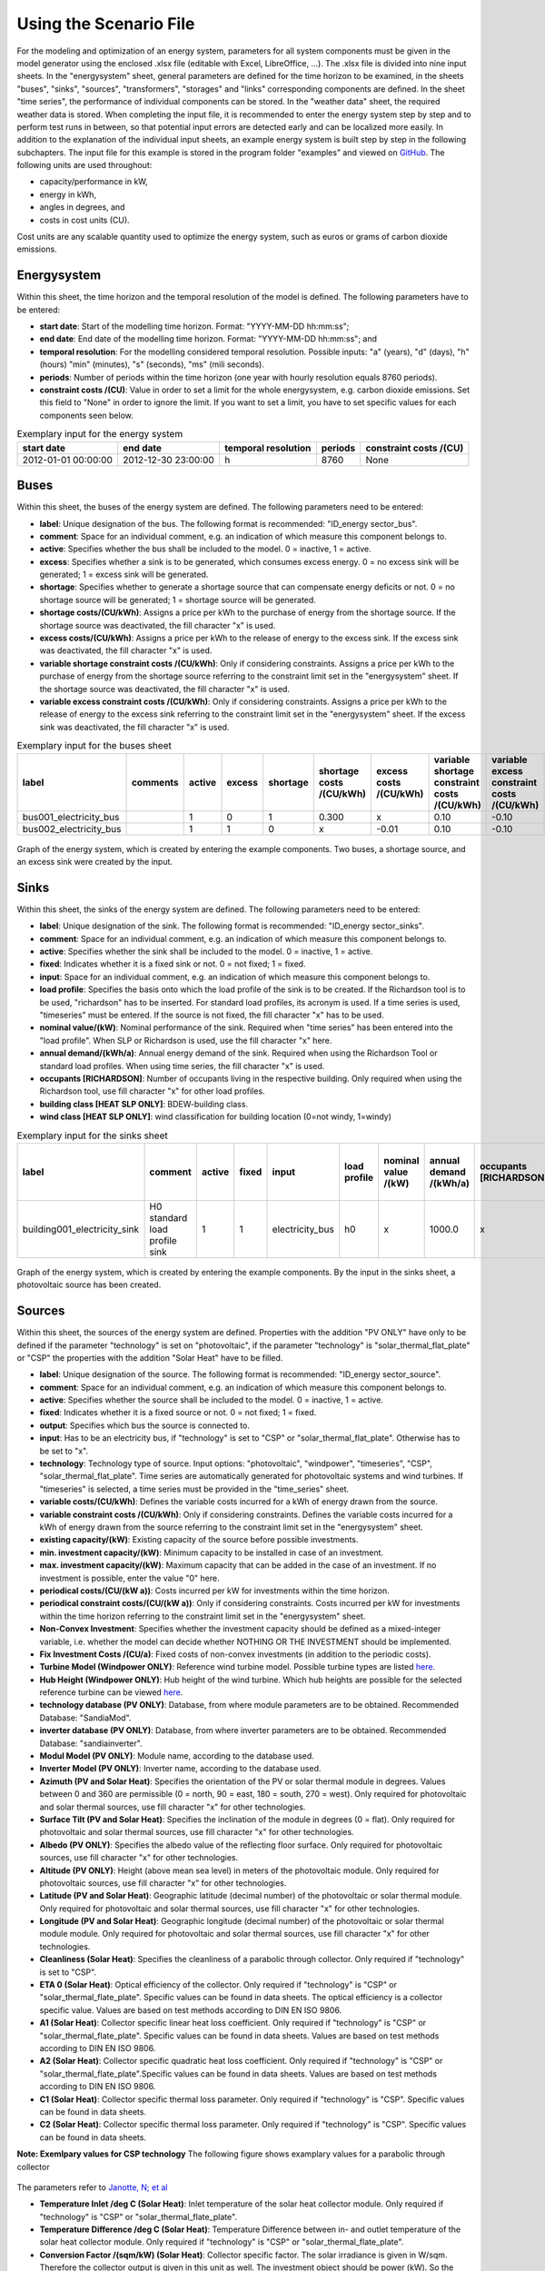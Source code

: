 Using the Scenario File
*************************************************

For the modeling and optimization of an energy system, parameters for all system components must be given in the model 
generator using the enclosed .xlsx file (editable with Excel, LibreOffice, …). The .xlsx file is divided into nine 
input sheets. In the "energysystem" sheet, general parameters are defined for the time horizon to be examined, in the 
sheets "buses", "sinks", "sources", "transformers", "storages" and "links" corresponding components are defined. In 
the sheet "time series", the performance of individual components can be stored. In the "weather data" sheet, the 
required weather data is stored. When completing the input file, it is recommended to enter the energy system step by 
step and to perform test runs in between, so that potential input errors are detected early and can be localized more 
easily. In addition to the explanation of the individual input sheets, an example energy system is built step by step 
in the following subchapters. The input file for this example is stored in the program folder "examples" and viewed on 
`GitHub <https://github.com/chrklemm/SESMG/tree/master/examples>`_. The following units are used throughout:

- capacity/performance in kW,
- energy in kWh,
- angles in degrees, and
- costs in cost units (CU).

Cost units are any scalable quantity used to optimize the energy system, such as euros or grams of carbon dioxide emissions.


Energysystem
=================================================

Within this sheet, the time horizon and the temporal resolution of the model is defined. The following parameters have to be entered:

- **start date**: Start of the modelling time horizon. Format: "YYYY-MM-DD hh:mm:ss";
- **end date**: End date of the modelling time horizon. Format: "YYYY-MM-DD hh:mm:ss"; and
- **temporal resolution**: For the modelling considered temporal resolution. Possible inputs: "a" (years), "d" (days), "h" (hours) "min" (minutes), "s" (seconds), "ms" (mili seconds).
- **periods**: Number of periods within the time horizon (one year with hourly resolution equals 8760 periods).
- **constraint costs /(CU)**: Value in order to set a limit for the whole energysystem, e.g. carbon dioxide emissions. Set this field to "None" in order to ignore the limit. If you want to set a limit, you have to set specific values for each components seen below.

   
.. csv-table:: Exemplary input for the energy system
   :header: start date,end date,temporal resolution,periods,constraint costs /(CU)

   2012-01-01 00:00:00,2012-12-30 23:00:00,h,8760,None
   
 

Buses
=================================================

Within this sheet, the buses of the energy system are defined. The following parameters need to be entered:

- **label**: Unique designation of the bus. The following format is recommended: "ID_energy sector_bus".
- **comment**: Space for an individual comment, e.g. an indication of which measure this component belongs to.
- **active**: Specifies whether the bus shall be included to the model. 0 = inactive, 1 = active. 
- **excess**: Specifies whether a sink is to be generated, which consumes excess energy. 0 = no excess sink will be generated; 1 = excess sink will be generated.
- **shortage**: Specifies whether to generate a shortage source that can compensate energy deficits or not. 0 = no shortage source will be generated; 1 = shortage source will be generated.
- **shortage costs/(CU/kWh)**: Assigns a price per kWh to the purchase of energy from the shortage source. If the shortage source was deactivated, the fill character "x" is used. 
- **excess costs/(CU/kWh)**: Assigns a price per kWh to the release of energy to the excess sink. If the excess sink was deactivated, the fill character "x" is used.
- **variable shortage constraint costs /(CU/kWh)**: Only if considering constraints. Assigns a price per kWh to the purchase of energy from the shortage source referring to the constraint limit set in the "energysystem" sheet. If the shortage source was deactivated, the fill character "x" is used.
- **variable excess constraint costs /(CU/kWh)**: Only if considering constraints. Assigns a price per kWh to the release of energy to the excess sink referring to the constraint limit set in the "energysystem" sheet. If the excess sink was deactivated, the fill character "x" is used.

.. csv-table:: Exemplary input for the buses sheet
   :header: label,comments,active,excess,shortage,shortage costs /(CU/kWh),excess costs /(CU/kWh),variable shortage constraint costs /(CU/kWh),variable excess constraint costs /(CU/kWh)

   bus001_electricity_bus,,1,0,1,0.300,x,0.10,-0.10
   bus002_electricity_bus,,1,1,0,x,-0.01,0.10,-0.10
   
   
.. figure:: ../images/BSP_Graph_Bus.png
   :width: 60 %
   :alt: Bus_Graph
   :align: center

   Graph of the energy system, which is created by entering the example components. Two buses, a shortage source, and an excess sink were created by the input.


Sinks
=================================================

Within this sheet, the sinks of the energy system are defined. The following parameters need to be entered:

- **label**: Unique designation of the sink. The following format is recommended: "ID_energy sector_sinks".
- **comment**: Space for an individual comment, e.g. an indication of which measure this component belongs to.
- **active**: Specifies whether the sink shall be included to the model. 0 = inactive, 1 = active.
- **fixed**: Indicates whether it is a fixed sink or not. 0 = not fixed; 1 = fixed.
- **input**: Space for an individual comment, e.g. an indication of which measure this component belongs to.
- **load profile**: Specifies the basis onto which the load profile of the sink is to be created. If the Richardson tool is to be used, "richardson" has to be inserted. For standard load profiles, its acronym is used. If a time series is used, "timeseries" must be entered. If the source is not fixed, the fill character "x" has to be used.
- **nominal value/(kW)**: Nominal performance of the sink. Required when "time series" has been entered into the "load profile". When SLP or Richardson is used, use the fill character "x" here.
- **annual demand/(kWh/a)**: Annual energy demand of the sink. Required when using the Richardson Tool or standard load profiles. When using time series, the fill character "x" is used. 
- **occupants [RICHARDSON]**: Number of occupants living in the respective building. Only required when using the Richardson tool, use fill character "x" for other load profiles.
- **building class [HEAT SLP ONLY]**: BDEW-building class.
- **wind class [HEAT SLP ONLY]**: wind classification for building location (0=not windy, 1=windy)
 
.. csv-table:: Exemplary input for the sinks sheet
   :header: label,comment,active,fixed,input,load profile,nominal value /(kW),annual demand /(kWh/a),occupants [RICHARDSON],building class [HEAT SLP ONLY],wind class [HEAT SLP ONLY]

   building001_electricity_sink,H0 standard load profile sink,1,1,electricity_bus,h0,x,1000.0,x,x,x

   
  

	
.. figure:: ../images/BSP_Graph_sink.png
   :width: 60 %
   :alt: Sink_Graph
   :align: center

   Graph of the energy system, which is created by entering the example components. By the input in the sinks sheet, a photovoltaic source has been created.

Sources
=================================================

Within this sheet, the sources of the energy system are defined. Properties with the addition "PV ONLY" have only to be 
defined if the parameter "technology" is set on "photovoltaic", if the parameter "technology" is "solar_thermal_flat_plate" or "CSP" the
properties with the addition "Solar Heat" have to be filled.

- **label**: Unique designation of the source. The following format is recommended: "ID_energy sector_source".
- **comment**: Space for an individual comment, e.g. an indication of which measure this component belongs to.
- **active**: Specifies whether the source shall be included to the model. 0 = inactive, 1 = active.
- **fixed**: Indicates whether it is a fixed source or not. 0 = not fixed; 1 = fixed.
- **output**: Specifies which bus the source is connected to.
- **input**: Has to be an electricity bus, if "technology" is set to "CSP" or "solar_thermal_flat_plate". Otherwise has to be set to "x".
- **technology**: Technology type of source. Input options: "photovoltaic", "windpower", "timeseries", "CSP", "solar_thermal_flat_plate". Time series are automatically generated for photovoltaic systems and wind turbines. If "timeseries" is selected, a time series must be provided in the "time_series" sheet.
- **variable costs/(CU/kWh)**: Defines the variable costs incurred for a kWh of energy drawn from the source.
- **variable constraint costs /(CU/kWh)**: Only if considering constraints. Defines the variable costs incurred for a kWh of energy drawn from the source referring to the constraint limit set in the "energysystem" sheet.
- **existing capacity/(kW)**: Existing capacity of the source before possible investments.
- **min. investment capacity/(kW)**: Minimum capacity to be installed in case of an investment.
- **max. investment capacity/(kW)**: Maximum capacity that can be added in the case of an investment. If no investment is possible, enter the value "0" here.
- **periodical costs/(CU/(kW a))**: Costs incurred per kW for investments within the time horizon.
- **periodical constraint costs/(CU/(kW a))**: Only if considering constraints. Costs incurred per kW for investments within the time horizon referring to the constraint limit set in the "energysystem" sheet.
- **Non-Convex Investment**: Specifies whether the investment capacity should be defined as a mixed-integer variable, i.e. whether the model can decide whether NOTHING OR THE INVESTMENT should be implemented.
- **Fix Investment Costs /(CU/a)**: Fixed costs of non-convex investments (in addition to the periodic costs).
- **Turbine Model (Windpower ONLY)**: Reference wind turbine model. Possible turbine types are listed `here <https://github.com/wind-python/windpowerlib/blob/dev/windpowerlib/oedb/turbine_data.csv>`_. 
- **Hub Height (Windpower ONLY)**: Hub height of the wind turbine. Which hub heights are possible for the selected reference turbine can be viewed `here <https://github.com/wind-python/windpowerlib/blob/dev/windpowerlib/oedb/turbine_data.csv>`_.
- **technology database (PV ONLY)**: Database, from where module parameters are to be obtained. Recommended Database: "SandiaMod".
- **inverter database (PV ONLY)**: Database, from where inverter parameters are to be obtained. Recommended Database: "sandiainverter".
- **Modul Model (PV ONLY)**: Module name, according to the database used.
- **Inverter Model (PV ONLY)**: Inverter name, according to the database used.
- **Azimuth (PV and Solar Heat)**: Specifies the orientation of the PV or solar thermal module in degrees. Values between 0 and 360 are permissible (0 = north, 90 = east, 180 = south, 270 = west). Only required for photovoltaic and solar thermal sources, use fill character "x" for other technologies.
- **Surface Tilt (PV and Solar Heat)**: Specifies the inclination of the module in degrees (0 = flat). Only required for photovoltaic and solar thermal sources, use fill character "x" for other technologies.
- **Albedo (PV ONLY)**: Specifies the albedo value of the reflecting floor surface. Only required for photovoltaic sources, use fill character "x" for other technologies.
- **Altitude (PV ONLY)**: Height (above mean sea level) in meters of the photovoltaic module. Only required for photovoltaic sources, use fill character "x" for other technologies.
- **Latitude (PV and Solar Heat)**: Geographic latitude (decimal number) of the photovoltaic or solar thermal module. Only required for photovoltaic and solar thermal sources, use fill character "x" for other technologies.
- **Longitude (PV and Solar Heat)**: Geographic longitude (decimal number) of the photovoltaic or solar thermal module module. Only required for photovoltaic and solar thermal sources, use fill character "x" for other technologies.
- **Cleanliness (Solar Heat)**: Specifies the cleanliness of a parabolic through collector. Only required if "technology" is set to "CSP".
- **ETA 0 (Solar Heat)**: Optical efficiency of the collector. Only required if "technology" is "CSP" or "solar_thermal_flate_plate". Specific values can be found in data sheets. The optical efficiency is a collector specific value. Values are based on test methods according to DIN EN ISO 9806.
- **A1 (Solar Heat)**: Collector specific linear heat loss coefficient. Only required if "technology" is "CSP" or "solar_thermal_flate_plate". Specific values can be found in data sheets. Values are based on test methods according to DIN EN ISO 9806.
- **A2 (Solar Heat)**: Collector specific quadratic heat loss coefficient. Only required if "technology" is "CSP" or "solar_thermal_flate_plate".Specific values can be found in data sheets. Values are based on test methods according to DIN EN ISO 9806. 
- **C1 (Solar Heat)**: Collector specific thermal loss parameter. Only required if "technology" is "CSP". Specific values can be found in data sheets.
- **C2 (Solar Heat)**: Collector specific thermal loss parameter. Only required if "technology" is "CSP". Specific values can be found in data sheets.

**Note: Exemlpary values for CSP technology**
The following figure shows examplary values for a parabolic through collector

.. figure:: ../images/CSP_examplary.png
   :width: 100 %
   :alt: CSP_example
   :align: center
   
The parameters refer to `Janotte, N; et al <https://www.sciencedirect.com/science/article/pii/S1876610214004664>`_

- **Temperature Inlet /deg C (Solar Heat)**: Inlet temperature of the solar heat collector module. Only required if "technology" is "CSP" or "solar_thermal_flate_plate".
- **Temperature Difference /deg C (Solar Heat)**: Temperature Difference between in- and outlet temperature of the solar heat collector module. Only required if "technology" is "CSP" or "solar_thermal_flate_plate".
- **Conversion Factor /(sqm/kW) (Solar Heat)**: Collector specific factor. The solar irradiance is given in W/sqm. Therefore the collector output is given in this unit as well. The investment object should be power (kW). So the energy output (kW/sqm) has to be multiplied with the conversion factor. The conversion factor can be calculated with the measured peak power per module at 1000 W/sqm (DIN EN ISO 9806). 
- **Peripheral Losses (Solar Heat)**: Heat loss coefficient for losses in the collector's peripheral system. Only required for "technology" "CSP" and "solar_thermal_flate_plate".
- **Electric Consumption (Solar Heat)**: Electric consumption of the collector system. Example: If value is set to 0,05, the electric consumption is 5 % of the energy output. Only required for "technology" "CSP" and "solar_thermal_flate_plate".

.. csv-table:: Exemplary input for the sources sheet
   :header: label,Comment,active,fixed,output,input,technology,variable costs /(CU/kWh),variable constraint costs /(CU/kWh),existing capacity /(kW),min. investment capacity /(kW),max. investment capacity /(kW),periodical costs /(CU/(kW a)),periodical constraint costs /(CU/(kW a)),Non-Convex Investment,Fix Investment Costs /(CU/a),Turbine Model (Windpower ONLY),Hub Height (Windpower ONLY),technology database (PV ONLY),inverter database (PV ONLY),Modul Model (PV ONLY),Inverter Model (PV ONLY),Azimuth (PV ONLY),Surface Tilt (PV ONLY),Albedo (PV ONLY),Altitude (PV ONLY),Latitude (PV ONLY),Longitude (PV ONLY),Latitude (Solar Heat),Longitude (Solar Heat),Surface Tilt (Solar Heat),Azimuth (Solar Heat),Cleanliness (Solar Heat),ETA 0 (Solar Heat),A1 (Solar Heat),A2 (Solar Heat),C1 (Solar Heat),C2 (Solar Heat),Temperature Inlet /deg C (Solar Heat),Temperature Difference /deg C (Solar Heat),Conversion Factor /(sqm/kW) (Solar Heat),Peripheral Losses (Solar Heat),Electric Consumption (Solar Heat)

   pv001_electricity_source,fixed photovoltaic source,1,1,bus001_electricity_bus,x,photovoltaic,0,0.1,10,0,10,90,0.1,0,0,x,x,SandiaMod,sandiainverter,Panasonic_VBHN235SA06B__2013_,ABB__MICRO_0_25_I_OUTD_US_240__240V_,180.00,35,0.18,60.000,52.13,7.36,x,x,x,x,x,x,x,x,x,x,x,x,x,x,x


  

	
.. figure:: ../images/BSP_Graph_source.png
   :width: 60 %
   :alt: Source_Graph
   :align: center

   Graph of the energy system, which is created by entering the example components. By the input in the sources-sheet one sink has been created.
   
Transformers
=================================================

Within this sheet, the transformers of the energy system are defined. 

The following parameters have to be entered:


- **label**: Unique designation of the transformer. The following format is recommended: "ID_energy sector_transformer".
- **comment**: Space for an individual comment, e.g. an indication of which measure this component belongs to.
- **active**: Specifies whether the transformer shall be included to the model. 0 = inactive, 1 = active.
- **transformer type**: Indicates what kind of transformer it is. Possible entries: "GenericTransformer" for linear transformers with constant efficiencies; "GenericCHP" for transformers with varying efficiencies.
- **mode**: Specifies, if a compression or absorption heat transformer is working as "chiller" or "heat_pump". Only required if "transformer type" is set to "compression_heat_transformer" or "absorption_heat_transformer".
- **input**: Specifies the bus from which the input to the transformer comes from.
- **output**: Specifies bus to which the output of the transformer is forwarded to.
- **output2**: Specifies the bus to which the output of the transformer is forwarded to, if there are several outputs. If there is no second output, the fill character "x" must be entered here.
- **efficiency**: Specifies the efficiency of the first output. Values between 0 and 1 are allowed entries.
- **efficiency2**: Specifies the efficiency of the second output, if there is one. Values  between 0 and 1 are entered. If there is no second output, the fill character "x" must be entered here.
- **variable input costs/(CU/kWh)**: Variable costs incurred per kWh of input energy supplied.
- **variable output costs/(CU/kWh)**: Variable costs incurred per kWh of output energy supplied.
- **variable output costs 2/(CU/kWh)**: Variable costs incurred per kWh of output 2 energy supplied.
- **variable input constraint costs/(CU/kWh)**: Only if considering constraints. Variable constraint costs incurred per kWh of input energy supplied referring to the constraint limit set in the "energysystem" sheet.
- **variable output constraint costs/(CU/kWh)**: Only if considering constraints. Variable constraint costs incurred per kWh of output energy supplied referring to the constraint limit set in the "energysystem" sheet.
- **variable output constraint costs 2/(CU/kWh)**: Only if considering constraints. Variable constraint costs incurred per kWh of output 2 energy supplied referring to the constraint limit set in the "energysystem" sheet.
- **existing capacity/(kW)**: Already installed capacity of the transformer.
- **min investment capacity/(kW)**: Minimum transformer capacity to be installed.
- **max investment capacity/(kW)**: Maximum  installable transformer capacity in addition to the previously existing one.
- **periodical costs /(CU/a)**: Costs incurred per kW for investments within the time horizon.
- **periodical constraint costs /(CU/(kW a))**: Only required if constraint is considered. Constraint costs incurred per kW for investments within the time horizon.
- **Non-Convex Investment**: Specifies whether the investment capacity should be defined as a mixed-integer variable, i.e. whether the model can decide whether NOTHING OR THE INVESTMENT should be implemented.
- **Fix Investment Costs /(CU/a)**: Fixed costs of non-convex investments (in addition to the periodic costs)

**The following parameters are only required, if "transformer type" is set to "compression_heat_transformer"**:

- **heat source (CHT)**: Specifies the heat source. Possible heat sources are "GroundWater", "Ground", "Air" and "Water" possible.
- **temperature high /deg C (CHT)**: Temperature of the high temperature heat reservoir. If "mode" is set to "chiller" this value has to be set to "x".
- **temperature low /(deg C) (CHT)**: Cooling temperature needed for cooling demand. If "mode" is set to "heat_pump" this value has to be set to "x".
- **quality grade (CHT)**: To determine the COP of a real machine a scale-down factor (the quality grade) is applied on the Carnot efficiency (see `oemof.thermal <https://github.com/wind-python/windpowerlib/blob/dev/windpowerlib/oedb/turbine_data.csv>`_).
- **area /(sq m) (CHT)**: Open spaces for ground-coupled compression heat transformers (GC-CHT).
- **length of the geoth. probe /m (CHT)**: Length of the vertical heat exchanger, only for GC-CHT.
- **heat extraction /(kW/(m*a)) (CHT)**: Heat extraction for the heat exchanger referring to the location, only for GC-CHT.
- **min. borehole area /(sq m) (CHT)**: Limited space due to the regeneation of the ground source, only for GC-CHT.
- **temp threshold icing (CHT)**: Temperature below which icing occurs (see `oemof.thermal <https://github.com/wind-python/windpowerlib/blob/dev/windpowerlib/oedb/turbine_data.csv>`_). Only required if "mode" is set to "heat_pump".
- **factor icing (CHT)**: COP reduction caused by icing (see `oemof.thermal <https://github.com/wind-python/windpowerlib/blob/dev/windpowerlib/oedb/turbine_data.csv>`_). Only required if "mode" is set to "heat_pump".

**The following parameters are only required, if "transformer type" is set to "absorption_heat_transformer"**:

- **name (AbsCH)**: Defines the way of calculating the efficiency of the absorption heat transformer. Possible inputs are: "Rotartica", "Safarik", "Broad_01", "Broad_02", and "Kuehn". "Broad_02" refers to a double-effect absorption chiller model, whereas the other keys refer to single-effect absorption chiller models.
- **high temperature /deg C (AbsCH)**: Temperature of the heat source, that drives the absorption heat transformer.
- **chilling temperature /deg C (AbsCH)**: Output temperature which is needed for the cooling demand.
- **electrical input conversion factor (AbsCH)**: Specifies the relation of electricity consumption to energy input. Example: A value of 0,05 means, that the system comsumes 5 % of the input energy as electric energy.
- **recooling temperature difference /deg C (AbsCH)**: Defines the temperature difference between temperature source for recooling and recooling cycle.

  
.. csv-table:: Exemplary input for the transformers sheet
   :header: label,comment,active,transformer type,input,output,output2,efficiency,efficiency2,variable input costs /(CU/kWh),variable output costs /(CU/kWh),variable output costs 2 /(CU/kWh),variable input constraint costs /(CU/kWh),variable output constraint costs /(CU/kWh),variable output constraint costs 2 /(CU/kWh),existing capacity /(kW),min. investment capacity /(kW),max. investment capacity /(kW),periodical costs /(CU/(kW a)),periodical constraint costs /(CU/(kW a)),Non-Convex Investment,Fix Investment Costs /(CU/a),heat source (CHT),temperature high /deg C (CHT),temperature low /deg C (CHT),quality grade (CHT),area /(sq m) (CHT),length of the geoth. probe /m (CHT),heat extraction /(kW/(m*a)) (CHT),min. borehole area /(sq m) (CHT),temp threshold icing (CHT),factor icing (CHT),name (AbsCH),high temperature /deg C (AbsCH),chilling temperature /deg C (AbsCH),electrical input conversion factor (AbsCH),recooling temperature difference /deg C (AbsCH)

   tr0001_electricity_transformer,,1,GenericTransformer,bus002_electricity_bus,bus001_electricity_bus,x,0.85,x,0.01,0,0,0.1,0.2,0,1000,0,1000,60,0.1,0,0,x,x,x,x,x,x,x,x,x,x,x,x,x,x,x
   
 

	
.. figure:: ../images/BSP_Graph_transformer.png
   :width: 60 %
   :alt: Transformer_Graph
   :align: center

   Graph of the energy system, which is created by entering the example components. One transformer has been created by including the transformers sheet 

Storages
=================================================

Within this sheet, the sinks of the energy system are defined. The following parameters have to be entered:

- **label**: Unique designation of the storage. The following format is recommended: "ID_energy sector_storage".
- **comment**: Space for an individual comment, e.g. an indication of which measure this component belongs to.
- **active**: Specifies whether the storage shall be included to the model. 0 = inactive, 1 = active.
- **storage type**: Defines whether the storage is a "Generic" or a "Stratified" sorage. These two inputs are possible.
- **bus**: Specifies which bus the storage is connected to.
- **existing capacity/(kW)**: Previously installed capacity of the storage.
- **min. investment capacity/(kW)**: Minimum storage capacity to be installed.
- **max. investment capacity/(kW)**: Maximum in addition to existing capacity, installable storage capacity.
- **periodical costs /(CU/a)**: Costs incurred per kW for investments within the time horizon.
- **periodical constraint costs /(CU/a)**: Only if considering constraints. Costs incurred per kW for investments within the time horizon referring to the constraint limit set in the "energysystem" sheet.
- **Non-Convex Investment**: Specifies whether the investment capacity should be defined as a mixed-integer variable, i.e. whether the model can decide whether NOTHING OR THE INVESTMENT should be implemented.
- **Fix Investment Costs /(CU/a)**: Fixed costs of non-convex investments (in addition to the periodic costs)
- **input/capacity ratio (invest)**: Indicates the performance with which the memory can be charged.
- **output/capacity ratio (invest)**: Indicates the performance with which the memory can be discharged.
- **capacity loss (Generic only)**: Indicates the storage loss per time unit. Only required, if the "storage type" is set to "Generic". 
- **efficiency inflow**: Specifies the charging efficiency.
- **efficiency outflow**: Specifies the discharging efficiency.
- **initial capacity**: Specifies how far the memory is loaded at time 0 of the simulation. Value must be between 0 and 1.
- **capacity min**: Specifies the minimum amount of memory that must be loaded at any given time. Value must be between 0 and 1.
- **capacity max**: Specifies the maximum amount of memory that can be loaded at any given time. Value must be between 0 and 1.
- **variable input costs**: Indicates how many costs arise for charging with one kWh.
- **variable output costs**: Indicates how many costs arise for charging with one kWh.
- **variable input constraint costs**: Only if considering constraints. Indicates how many costs arise for charging with one kWh referring to the constraint limit set in the "energysystem" sheet.
- **variable output constraint costs**: Only if considering constraints. Indicates how many costs arise for charging with one kWh referring to the constraint limit set in the "energysystem" sheet.
- **diameter /m (Stratified Storage)**: Defines the diameter of a stratified thermal storage, which is necessary for the calculation of thermal losses.
- **temperature high /deg C (Stratified Storage)**: Outlet temperature of the stratified thermal storage.
- **temperature low /deg C (Stratified Storage)**: Inlet temperature of the stratified thermal storage.
- **U value /(W/(sqm*K)) (Stratified Storage)**: Thermal transmittance coefficient of the wall of the stratified thermal storage (including thermal insulation). Specific values can be found in data sheets.
- **existing capacity/(kW)**: Previously installed capacity of the storage.
- **periodical costs /(CU/a)**: Costs incurred per kW for investments within the time horizon.
- **max. investment capacity/(kW)**: Maximum in addition to existing capacity, installable storage capacity.
- **min. investment capacity/(kW)**: Minimum storage capacity to be installed.
- **Non-Convex Investment**: Specifies whether the investment capacity should be defined as a mixed-integer variable, i.e. whether the model can decide whether NOTHING OR THE INVESTMENT should be implemented.
- **Fix Investment Costs /(CU/a)**: Fixed costs of non-convex investments (in addition to the periodic costs)


.. csv-table:: Exemplary input for the storages sheet
   :header: label,comment,active,bus,existing capacity /(kWh),min. investment capacity /(kWh),max. investment capacity /(kWh),periodical costs /(CU/(kWh a)),periodical constraint costs /(CU/(kWh a)),Non-Convex Investment,Fix Investment Costs /(CU/a),input/capacity ratio (invest),output/capacity ratio (invest),capacity loss,efficiency inflow,efficiency outflow,initial capacity,capacity min,capacity max,variable input costs,variable output costs,variable input constraint costs /(CU/kWh),variable output constraint costs /(CU/kWh)

   battery001_electricity_storage,,1,bus001_electricity_bus,1000,0,1000,70,0.1,0,0,0.17,0.17,0,1,0.98,0,0.1,1,0,0,0.1,0.1


	
.. figure:: ../images/BSP_Graph_Storage.png
   :width: 60 %
   :alt: Transformer_Graph
   :align: center

   Graph of the energy system, which is created after entering the example components. One storage has been created by the storage sheet.
   
Links
=================================================

Within this sheet, the links of the energy system are defined. The following parameters have 
to be entered:

- **label**: Unique designation of the link. The following format is recommended: "ID_energy sector_transformer"
- **comment**: Space for an individual comment, e.g. an indication of  which measure this component belongs to.
- **active**: Specifies whether the link shall be included to the model. 0 = inactive, 1 = active. 
- **bus_1**: First bus to which the link is connected. If it is a directed link, this is the input bus.
- **bus_2**: Second bus to which the link is connected. If it is a directed link, this is the output bus.
- **(un)directed**: Specifies whether it is a directed or an undirected link. Input options: "directed", "undirected".
- **efficiency**: Specifies the efficiency of the link. Values between 0 and 1 are allowed entries.
- **variable output costs/(CU/kWh)**: Specifies the efficiency of the first output. Values between 0 and 1 are allowed entries.
- **variable constraint costs/(CU/kWh)**: Only if considering constraints. Costs incurred per kWh referring to the constraint limit set in the "energysystem" sheet.
- **existing capacity/(kW)**: Already installed capacity of the link.
- **min. investment capacity/(kW)**: Minimum, in addition to existing capacity, installable capacity.
- **max. investment capacity/(kW)**: Maximum capacity to be installed.
- **periodical costs/(CU/(kW a))**: Costs incurred per kW for investments within the time horizon.
- **Non-Convex Investment**: Specifies whether the investment capacity should be defined as a mixed-integer variable, i.e. whether the model can decide whether NOTHING OR THE INVESTMENT should be implemented.
- **Fix Investment Costs /(CU/a)**: Fixed costs of non-convex investments (in addition to the periodic costs)

.. csv-table:: Exemplary input for the link sheet
   :header: label,Comment,active,bus_1,bus_2,(un)directed,efficiency,variable output costs /(CU/kWh),variable constraint costs /(CU/kWh),existing capacity /(kW),min. investment capacity /(kW),max. investment capacity /(kW),periodical costs /(CU/(kW a)),periodical constraint costs /(CU/(kW a)),Non-Convex Investment,Fix Investment Costs /(CU/a)

   pl001_electricity_link,,1,bus001_electricity_bus,bus002_electricity_bus,directed,0.85,0,0.1,0,0,1000,1,0.1,0,0  

	
.. figure:: ../images/BSP_Graph_link.png
   :width: 60 %
   :alt: bsp-graph-link
   :align: center

   Graph of the energy system, which is created by entering the example components. One link has been created by the addition of the links sheet
   
Time Series
=================================================

Within this sheet, time series of components of which no automatically created time series exist, are stored. More 
specifically, these are sinks to which the property "load profile" have been assigned as "timeseries" and sources 
with the "technology" property "timeseries". The following parameters have to be entered:

- **timestamp**: Points in time to which the stored time series are related. Should be within the time horizon defined in the sheet "timesystem".
- **timeseries**: Time series of a sink or a source  which has been assigned the property "timeseries" under the attribute "load profile" or "technology. Time series contain a value between 0 and 1 for each point in time, which indicates the proportion of installed capacity accounted for by the capacity produced at that point in time. In the header line, the name must rather be entered in the format "componentID.fix" if the component enters the power system as a fixed component or it requires two columns in the format "componentID.min" and "componentID.max" if it is an unfixed component. The columns "componentID.min/.max" define the range that the solver can use for its optimisation.

 
 
.. csv-table:: Exemplary input for time series sheet
   :header: timestamp,residential_electricity_demand.actual_value,fixed_timeseries_electricty_source.fix, unfixed_timeseries_electricty_source.min,unfixed_timeseries_electricty_source.max,fixed_timeseries_electricity_sink.fix,unfixed_timeseries_electricity_sink.min,unfixed_timeseries_electricity_sink.max

   2012-01-01 00:00:00,0.559061982,0.000000,0.000000,1.000000,0.000000,0.000000,1.000000
   2012-01-01 01:00:00,0.533606486,0.041667,0.000000,0.500000,0.041667,0.000000,0.500000
   2012-01-01 02:00:00,0.506058757,0.083333,0.000000,0.333333,0.083333,0.000000,0.333333
   2012-01-01 03:00:00,0.504140877,0.125000,0.000000,0.250000,0.125000,0.000000,0.250000
   2012-01-01 04:00:00,0.507104873,0.166667,0.000000,0.200000,0.166667,0.000000,0.200000
   2012-01-01 05:00:00,0.511376515,0.208333,0.000000,0.166667,0.208333,0.000000,0.166667
   2012-01-01 06:00:00,0.541801064,0.250000,0.000000,0.142857,0.250000,0.000000,0.142857
   2012-01-01 07:00:00,0.569261616,0.291667,0.000000,0.125000,0.291667,0.000000,0.125000
   2012-01-01 08:00:00,0.602998867,0.333333,0.000000,0.111111,0.333333,0.000000,0.111111
   2012-01-01 09:00:00,0.629064598,0.375000,0.000000,0.100000,0.375000,0.000000,0.100000






Weather Data
=================================================

If electrical load profiles are simulated with the Richardson tool, heating load profiles with the demandlib or 
photovoltaic systems with the feedinlib, weather data must be stored here. The weather 
data time system should be in conformity with the model’s time system, defined in the sheet "timesystem".

- **timestamp**: Points in time to which the stored weather data are related. 
- **dhi**: diffuse horizontal irradiance in W/m\ :sup:`2`
- **dirhi**: direct horizontal irradiance in W/m\ :sup:`2`
- **pressure**: air pressure in Pa
- **windspeed**: wind speed, measured at 10 m height, in unit m/s
- **z0**: roughness length of the environment in units m
- **ground_temp**: constant ground temperature at 100 m depth
- **water_temp**: varying water temperature of a river depending on the air temperature
- **groundwater_temp**: constant temperatur of the ground water at 6 - 10 m depth in North Rhine-Westphalia

.. csv-table:: Exemplary input for weather data
   :header: ,dhi,dirhi,pressure,temperature,windspeed,z0,ground_temp,water_temp,groundwater_temp

   2012-01-01 00:00:00,0.00,0.00,98405.70,10.33,7.2,0.15,13.7,14.62,13.06
   2012-01-01 01:00:00,0.00,0.00,98405.70,10.33,7.8,0.15,13.7,14.62,13.06
   2012-01-01 02:00:00,0.00,0.00,98405.70,10.48,7.7,0.15,13.7,14.71,13.06
   2012-01-01 03:00:00,0.00,0.00,98405.70,10.55,7.7,0.15,13.7,14.75,13.06
   2012-01-01 04:00:00,0.00,0.00,98405.70,10.93,7.8,0.15,13.7,14.99,13.06
   2012-01-01 05:00:00,0.00,0.00,98405.70,10.90,8.5,0.15,13.7,14.97,13.06
   2012-01-01 06:00:00,0.00,0.00,98405.70,10.88,8.5,0.15,13.7,14.96,13.06
   2012-01-01 07:00:00,0.00,0.00,98405.70,11.22,7.9,0.15,13.7,15.17,13.06
   2012-01-01 08:00:00,0.00,0.00,98405.70,11.68,8.7,0.15,13.7,15.46,13.06
   2012-01-01 09:00:00,0.56,0.56,98405.70,11.87,8.6,0.15,13.7,15.57,13.06
   2012-01-01 10:00:00,13.06,13.06,98405.70,11.65,8.0,0.15,13.7,15.44,13.06



